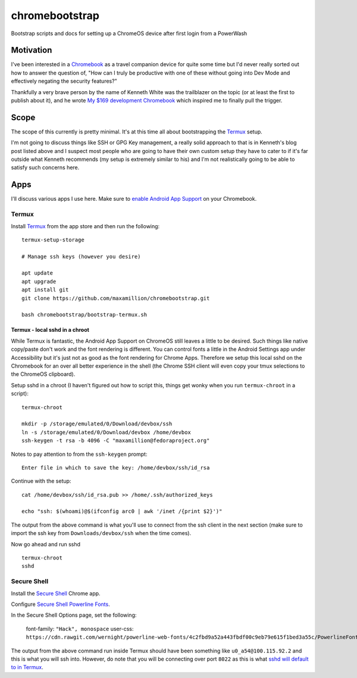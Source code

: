===============
chromebootstrap
===============

Bootstrap scripts and docs for setting up a ChromeOS device after first login
from a PowerWash


Motivation
==========

I've been interested in a `Chromebook
<https://www.google.com/chromebook/about/>`_ as a travel companion device for
quite some time but I'd never really sorted out how to answer the question of,
"How can I truly be productive with one of these without going into Dev Mode
and effectively negating the security features?"

Thankfully a very brave person by the name of Kenneth White was the trailblazer
on the topic (or at least the first to publish about it), and he wrote `My $169
development Chromebook
<https://blog.lessonslearned.org/building-a-more-secure-development-chromebook/>`_
which inspired me to finally pull the trigger.

Scope
=====

The scope of this currently is pretty minimal. It's at this time all about
bootstrapping the `Termux <https://termux.com/>`_ setup.

I'm not going to discuss things like SSH or GPG Key management, a really solid
approach to that is in Kenneth's blog post listed above and I suspect most
people who are going to have their own custom setup they have to cater to if
it's far outside what Kenneth recommends (my setup is extremely similar to his)
and I'm not realistically going to be able to satisfy such concerns here.

Apps
====

I'll discuss various apps I use here. Make sure to `enable Android App Support
<https://support.google.com/chromebook/answer/7021273?hl=en>`_ on your
Chromebook.

Termux
------

Install `Termux <https://termux.com/>`_ from the app store and then run the following:

::

    termux-setup-storage

    # Manage ssh keys (however you desire)

    apt update
    apt upgrade
    apt install git
    git clone https://github.com/maxamillion/chromebootstrap.git

    bash chromebootstrap/bootstrap-termux.sh


Termux - local sshd in a chroot
~~~~~~~~~~~~~~~~~~~~~~~~~~~~~~~

While Termux is fantastic, the Android App Support on ChromeOS still leaves
a little to be desired. Such things like native copy/paste don't work and the
font rendering is different. You can control fonts a little in the Android
Settings app under Accessibility but it's just not as good as the font rendering
for Chrome Apps. Therefore we setup this local sshd on the Chromebook for
an over all better experience in the shell (the Chrome SSH client will even copy
your tmux selections to the ChromeOS clipboard).

Setup sshd in a chroot (I haven't figured out how to script this, things get
wonky when you run ``termux-chroot`` in a script):

::

    termux-chroot

    mkdir -p /storage/emulated/0/Download/devbox/ssh
    ln -s /storage/emulated/0/Download/devbox /home/devbox
    ssh-keygen -t rsa -b 4096 -C "maxamillion@fedoraproject.org"


Notes to pay attention to from the ``ssh-keygen`` prompt:

::

    Enter file in which to save the key: /home/devbox/ssh/id_rsa


Continue with the setup:

::

    cat /home/devbox/ssh/id_rsa.pub >> /home/.ssh/authorized_keys

    echo "ssh: $(whoami)@$(ifconfig arc0 | awk '/inet /{print $2}')"

The output from the above command is what you'll use to connect from the ssh
client in the next section (make sure to import the ssh key from
``Downloads/devbox/ssh`` when the time comes).

Now go ahead and run sshd

::

    termux-chroot
    sshd

Secure Shell
------------

Install the `Secure Shell
<https://chrome.google.com/webstore/detail/secure-shell/pnhechapfaindjhompbnflcldabbghjo>`_
Chrome app.

Configure `Secure Shell Powerline Fonts
<https://github.com/wernight/powerline-web-fonts>`_.

In the Secure Shell Options page, set the following:

    font-family: ``"Hack", monospace``
    user-css: ``https://cdn.rawgit.com/wernight/powerline-web-fonts/4c2fbd9a52a443fbdf00c9eb79e615f1bed3a55c/PowerlineFonts.css``

The output from the above command run inside Termux should have been something
like ``u0_a54@100.115.92.2`` and this is what you will ssh into. However, do
note that you will be connecting over port ``8022`` as this is what `sshd will
default to in Termux <https://termux.com/ssh.html>`_.
